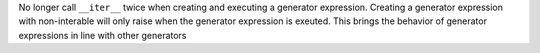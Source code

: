 No longer call ``__iter__`` twice when creating and executing a generator
expression. Creating a generator expression with non-interable will only
raise when the generator expression is exeuted. This brings the behavior of
generator expressions in line with other generators

